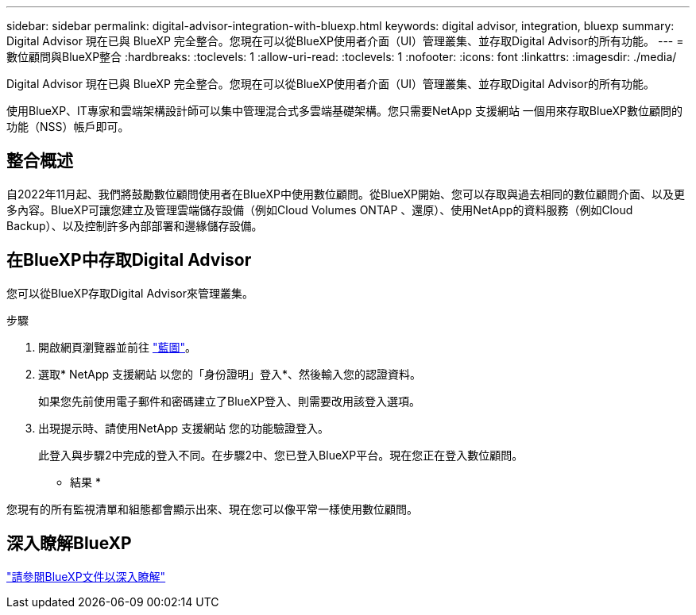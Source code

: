 ---
sidebar: sidebar 
permalink: digital-advisor-integration-with-bluexp.html 
keywords: digital advisor, integration, bluexp 
summary: Digital Advisor 現在已與 BlueXP 完全整合。您現在可以從BlueXP使用者介面（UI）管理叢集、並存取Digital Advisor的所有功能。 
---
= 數位顧問與BlueXP整合
:hardbreaks:
:toclevels: 1
:allow-uri-read: 
:toclevels: 1
:nofooter: 
:icons: font
:linkattrs: 
:imagesdir: ./media/


[role="lead"]
Digital Advisor 現在已與 BlueXP 完全整合。您現在可以從BlueXP使用者介面（UI）管理叢集、並存取Digital Advisor的所有功能。

使用BlueXP、IT專家和雲端架構設計師可以集中管理混合式多雲端基礎架構。您只需要NetApp 支援網站 一個用來存取BlueXP數位顧問的功能（NSS）帳戶即可。



== 整合概述

自2022年11月起、我們將鼓勵數位顧問使用者在BlueXP中使用數位顧問。從BlueXP開始、您可以存取與過去相同的數位顧問介面、以及更多內容。BlueXP可讓您建立及管理雲端儲存設備（例如Cloud Volumes ONTAP 、還原）、使用NetApp的資料服務（例如Cloud Backup）、以及控制許多內部部署和邊緣儲存設備。



== 在BlueXP中存取Digital Advisor

您可以從BlueXP存取Digital Advisor來管理叢集。

.步驟
. 開啟網頁瀏覽器並前往 https://cloudmanager.netapp.com/app-redirect/active-iq["藍圖"^]。
. 選取* NetApp 支援網站 以您的「身份證明」登入*、然後輸入您的認證資料。
+
如果您先前使用電子郵件和密碼建立了BlueXP登入、則需要改用該登入選項。

. 出現提示時、請使用NetApp 支援網站 您的功能驗證登入。
+
此登入與步驟2中完成的登入不同。在步驟2中、您已登入BlueXP平台。現在您正在登入數位顧問。



* 結果 *

您現有的所有監視清單和組態都會顯示出來、現在您可以像平常一樣使用數位顧問。



== 深入瞭解BlueXP

https://docs.netapp.com/us-en/bluexp-family/index.html["請參閱BlueXP文件以深入瞭解"^]
